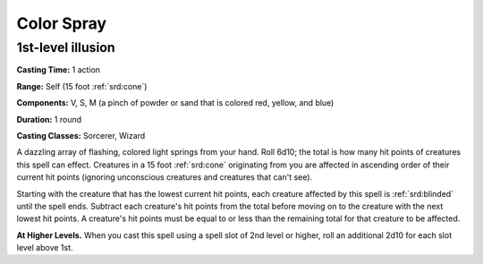 
.. _srd:color-spray:

Color Spray
-------------------------------------------------------------

1st-level illusion
^^^^^^^^^^^^^^^^^^

**Casting Time:** 1 action

**Range:** Self (15 foot :ref:`srd:cone`)

**Components:** V, S, M (a pinch of powder or sand that is colored red,
yellow, and blue)

**Duration:** 1 round

**Casting Classes:** Sorcerer, Wizard

A dazzling array of flashing, colored light springs from your hand. Roll
6d10; the total is how many hit points of creatures this spell can
effect. Creatures in a 15 foot :ref:`srd:cone` originating from you are affected in
ascending order of their current hit points (ignoring unconscious
creatures and creatures that can't see).

Starting with the creature that has the lowest current hit points, each
creature affected by this spell is :ref:`srd:blinded` until the spell ends.
Subtract each creature's hit points from the total before moving on to
the creature with the next lowest hit points. A creature's hit points
must be equal to or less than the remaining total for that creature to
be affected.

**At Higher Levels.** When you cast this spell using a spell slot of 2nd
level or higher, roll an additional 2d10 for each slot level above 1st.
